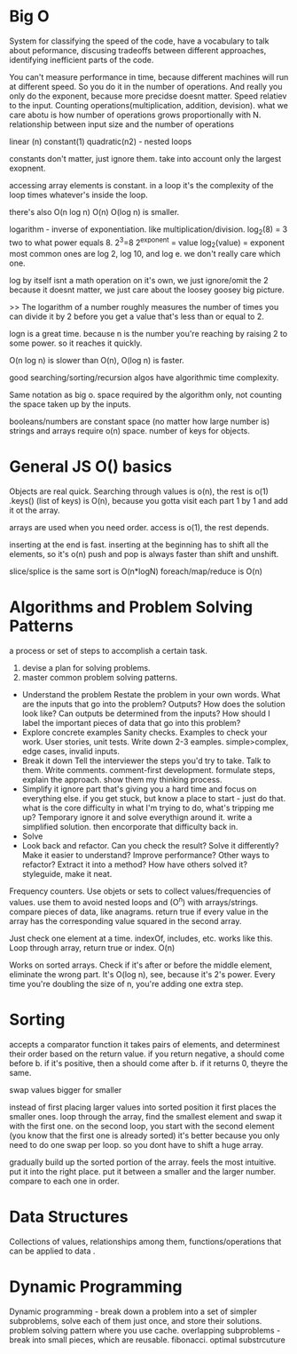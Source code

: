 * Big O
System for classifying the speed of the code, have a vocabulary to talk about peformance, discusing tradeoffs between different approaches, identifying inefficient parts of the code.

You can't measure performance in time, because different machines will run at different speed. So you do it in the number of operations.
And really you only do the exponent, because more precidse doesnt matter.
Speed relatiev to the input.
Counting operations(multiplication, addition, devision).
what we care abotu is how number of operations grows proportionally with N.
relationship between input size and the number of operations

linear (n)
constant(1)
quadratic(n2) - nested loops

constants don't matter, just ignore them.
take into account only the largest exopnent.

accessing array elements is constant.
in a loop it's the complexity of the loop times whatever's inside the loop.

there's also O(n log n)
O(n)
O(log n) is smaller.

# Logs
logarithm - inverse of exponentiation. like multiplication/division.
log_2(8) = 3
two to what power equals 8.
2^3=8
2^exponent = value
log_2(value) = exponent
most common ones are log 2, log 10, and log e.
we don't really care which one.

log by itself isnt a math operation on it's own,  we just ignore/omit the 2 because it doesnt matter, we just care about the loosey goosey big picture.

>> The logarithm of a number roughly measures the number of times you can divide it by 2 before you get a value that's less than or equal to 2.

logn is a great time. because n is the number you're reaching by raising 2 to some power. so it reaches it quickly.

O(n log n) is slower than O(n), O(log n) is faster.

good searching/sorting/recursion algos have algorithmic time complexity.

# Space complexity
Same notation as big o.
space required by the algorithm only, not counting the space taken up by the inputs.

booleans/numbers are constant space (no matter how large number is)
strings and arrays require o(n) space. number of keys for objects.
* General JS O() basics

Objects are real quick.
Searching through values is o(n), the rest is o(1)
.keys() (list of keys) is O(n), because you gotta visit each part 1 by 1 and add it ot the  array.

arrays are used when you need order.
access is o(1), the rest depends.

inserting at the end is fast.
inserting at the beginning has to shift all the elements, so it's o(n)
push and pop is always faster than shift and unshift.

slice/splice is the same
sort is O(n*logN)
foreach/map/reduce is O(n)

* Algorithms and Problem Solving Patterns
a process or set of steps to accomplish a certain task.
1. devise a plan for solving problems.
2. master common problem solving patterns.


- Understand the problem
  Restate the problem in your own words.
  What are the inputs that go into the problem? Outputs?
  How does the solution look like?
  Can outputs be determined from the inputs?
  How should I label the important pieces of data that go into this problem?
- Explore concrete examples
  Sanity checks. Examples to check your work.
  User stories, unit tests.
  Write down 2-3 eamples. simple>complex, edge cases, invalid inputs.
- Break it down
  Tell the interviewer the steps you'd try to take. Talk to them.
  Write comments. comment-first development.
  formulate steps, explain the approach.
  show them my thinking process.
- Simplify it
  ignore part that's giving you a hard time and focus on everything else.
  if you get stuck, but know a place to start - just do that.
  what is the core difficulty in what I'm trying to do, what's tripping me up?
  Temporary ignore it and solve everythign around it.
  write a simplified solution.
  then encorporate that difficulty back in. 
- Solve
- Look back and refactor.
  Can you check the result?
  Solve it differently?
  Make it easier to understand?
  Improve performance?
  Other ways to refactor? Extract it into a method?
  How have others solved it?
  styleguide, make it neat.

# Problem solving patterns.

Frequency counters.
Use objets or sets to collect values/frequencies of values.
use them to avoid nested loops and (O^n) with arrays/strings.
compare pieces of data, like anagrams.
return true if every value in the array has the corresponding value squared in the second array.

# Search
# Linear seacrch
Just check one element at a time.
indexOf, includes, etc. works like this.
Loop through array, return true or index.
O(n)

# Binary Search
Works on sorted arrays.
Check if it's after or before the middle element, eliminate the wrong part.
It's O(log n), see, because it's 2's power.
Every time you're doubling the size of n, you're adding one extra step.

* Sorting
# Javascript Sort
accepts a comparator function
it takes pairs of elements, and determinest their order based on the return value.
if you return negative, a should come before b.
if it's positive, then a should come after b.
if it returns 0, theyre the same.

# Bubble sort
swap values bigger for smaller

# Selection sort
instead of first placing larger values into sorted position it first places the smaller ones.
loop through the array, find the smallest element and swap it with the first one.
on the second loop, you start with the second element (you know that the first one is already sorted)
it's better because you only need to do one swap per loop. so you dont have to shift a huge array.

# Insertion Sort
gradually build up the sorted portion of the array.
feels the most intuitive. put it into the right place.
put it between a smaller and the larger number.
compare to each one in order.

* Data Structures
Collections of values, relationships among them, functions/operations that can be applied to data
.

* Dynamic Programming
Dynamic programming - break down a problem into a set of simpler subproblems, solve each of them just once, and store their solutions.
problem solving pattern where you use cache.
overlapping subproblems - break into small pieces, which are reusable. fibonacci.
optimal substrcuture
